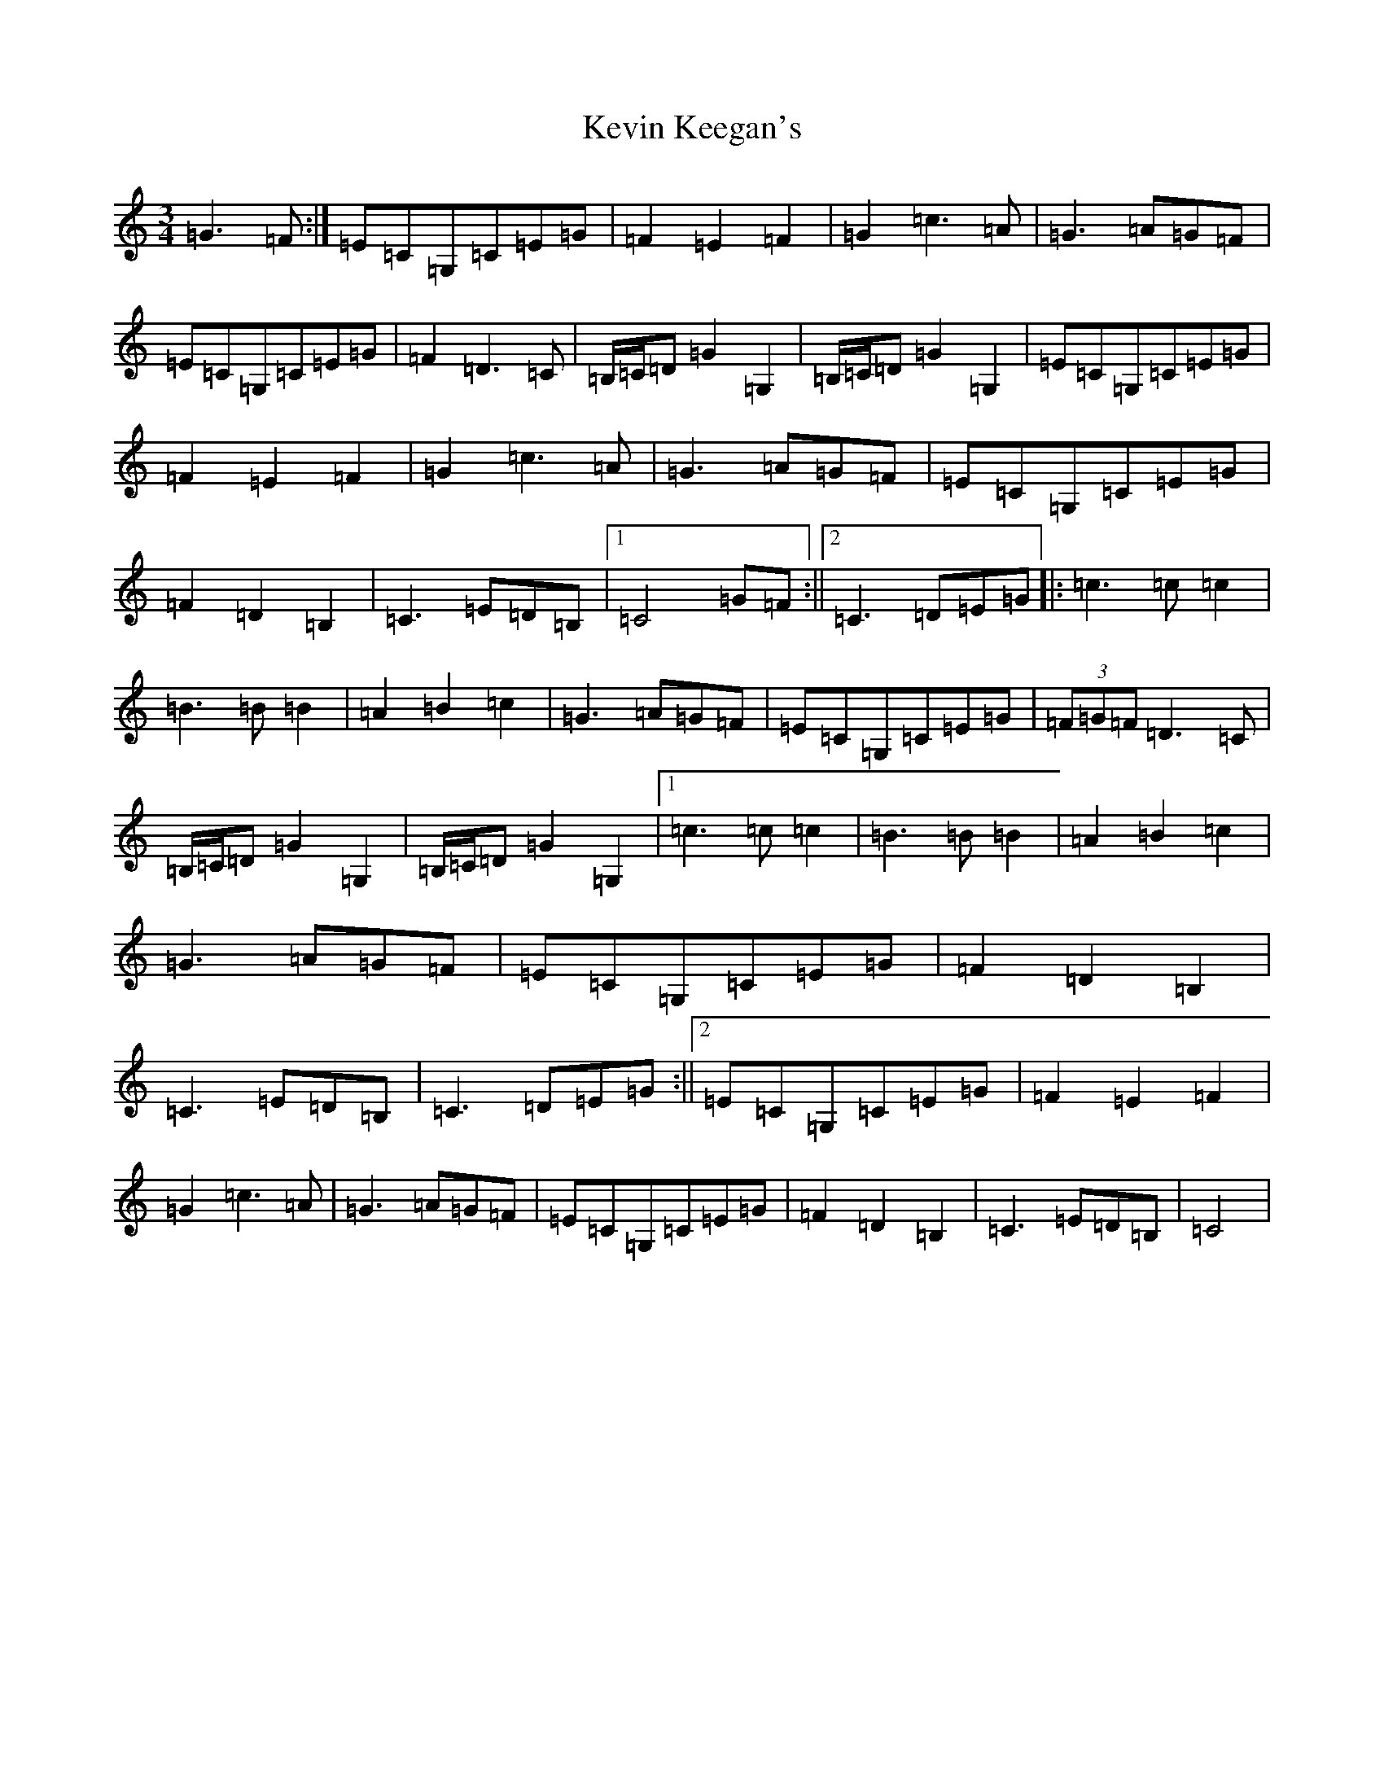 X: 11317
T: Kevin Keegan's
S: https://thesession.org/tunes/8798#setting25281
Z: G Major
R: waltz
M: 3/4
L: 1/8
K: C Major
=G3=F:|=E=C=G,=C=E=G|=F2=E2=F2|=G2=c3=A|=G3=A=G=F|=E=C=G,=C=E=G|=F2=D3=C|=B,/2=C/2=D=G2=G,2|=B,/2=C/2=D=G2=G,2|=E=C=G,=C=E=G|=F2=E2=F2|=G2=c3=A|=G3=A=G=F|=E=C=G,=C=E=G|=F2=D2=B,2|=C3=E=D=B,|1=C4=G=F:||2=C3=D=E=G|:=c3=c=c2|=B3=B=B2|=A2=B2=c2|=G3=A=G=F|=E=C=G,=C=E=G|(3=F=G=F=D3=C|=B,/2=C/2=D=G2=G,2|=B,/2=C/2=D=G2=G,2|1=c3=c=c2|=B3=B=B2|=A2=B2=c2|=G3=A=G=F|=E=C=G,=C=E=G|=F2=D2=B,2|=C3=E=D=B,|=C3=D=E=G:||2=E=C=G,=C=E=G|=F2=E2=F2|=G2=c3=A|=G3=A=G=F|=E=C=G,=C=E=G|=F2=D2=B,2|=C3=E=D=B,|=C4|